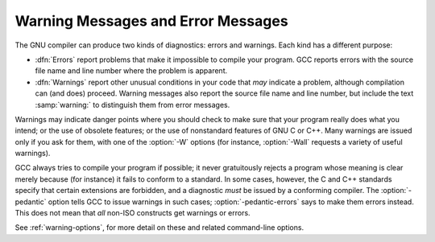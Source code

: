 ..
  Copyright 1988-2022 Free Software Foundation, Inc.
  This is part of the GCC manual.
  For copying conditions, see the GPL license file

.. index:: error messages, warnings vs errors, messages, warning and error

.. _warnings-and-errors:

Warning Messages and Error Messages
***********************************

The GNU compiler can produce two kinds of diagnostics: errors and
warnings.  Each kind has a different purpose:

* :dfn:`Errors` report problems that make it impossible to compile your
  program.  GCC reports errors with the source file name and line
  number where the problem is apparent.

* :dfn:`Warnings` report other unusual conditions in your code that
  *may* indicate a problem, although compilation can (and does)
  proceed.  Warning messages also report the source file name and line
  number, but include the text :samp:`warning:` to distinguish them
  from error messages.

Warnings may indicate danger points where you should check to make sure
that your program really does what you intend; or the use of obsolete
features; or the use of nonstandard features of GNU C or C++.  Many
warnings are issued only if you ask for them, with one of the :option:`-W`
options (for instance, :option:`-Wall` requests a variety of useful
warnings).

.. index:: pedantic, pedantic-errors

GCC always tries to compile your program if possible; it never
gratuitously rejects a program whose meaning is clear merely because
(for instance) it fails to conform to a standard.  In some cases,
however, the C and C++ standards specify that certain extensions are
forbidden, and a diagnostic *must* be issued by a conforming
compiler.  The :option:`-pedantic` option tells GCC to issue warnings in
such cases; :option:`-pedantic-errors` says to make them errors instead.
This does not mean that *all* non-ISO constructs get warnings
or errors.

See :ref:`warning-options`, for
more detail on these and related command-line options.